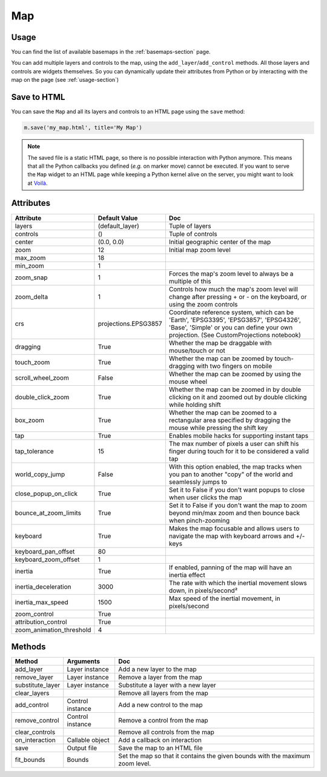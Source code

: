 Map
===

Usage
-----

.. jupyter-execute::

    from ipyleaflet import Map, basemaps, basemap_to_tiles

    m = Map(
        basemap=basemap_to_tiles(basemaps.NASAGIBS.ModisTerraTrueColorCR, "2017-04-08"),
        center=(52.204793, 360.121558),
        zoom=4
    )

    m

You can find the list of available basemaps in the :ref:`basemaps-section` page.

You can add multiple layers and controls to the map, using the ``add_layer``/``add_control`` methods. All those layers and controls are widgets themselves. So you can dynamically update their attributes from Python or by interacting with the map on the page (see :ref:`usage-section`)

.. jupyter-execute::

    from ipyleaflet import Map, Marker, basemaps, basemap_to_tiles

    m = Map(
        basemap=basemap_to_tiles(basemaps.NASAGIBS.ModisTerraTrueColorCR, "2017-04-08"),
        center=(52.204793, 360.121558),
        zoom=4
    )

    m.add_layer(Marker(location=(52.204793, 360.121558)))

    m

Save to HTML
------------

You can save the ``Map`` and all its layers and controls to an HTML page using the ``save`` method:

.. code::

    m.save('my_map.html', title='My Map')

.. note::
    The saved file is a static HTML page, so there is no possible interaction with Python anymore. This means that all the Python callbacks you defined (`e.g.` on marker move) cannot be executed. If you want to serve the ``Map`` widget to an HTML page while keeping a Python kernel alive on the server, you might want to look at `Voilà <https://voila.readthedocs.io>`_.


Attributes
----------

========================    =====================               ===
Attribute                   Default Value                       Doc
========================    =====================               ===
layers                      (default_layer)                     Tuple of layers
controls                    ()                                  Tuple of controls
center                      (0.0, 0.0)                          Initial geographic center of the map
zoom                        12                                  Initial map zoom level
max_zoom                    18
min_zoom                    1
zoom_snap                   1                                   Forces the map's zoom level to always be a multiple of this
zoom_delta                  1                                   Controls how much the map's zoom level will change after pressing + or - on the keyboard, or using the zoom controls
crs                         projections.EPSG3857                Coordinate reference system, which can be 'Earth', 'EPSG3395', 'EPSG3857', 'EPSG4326', 'Base', 'Simple' or you can define your own projection. (See CustomProjections notebook)
dragging                    True                                Whether the map be draggable with mouse/touch or not
touch_zoom                  True                                Whether the map can be zoomed by touch-dragging with two fingers on mobile
scroll_wheel_zoom           False                               Whether the map can be zoomed by using the mouse wheel
double_click_zoom           True                                Whether the map can be zoomed in by double clicking on it and zoomed out by double clicking while holding shift
box_zoom                    True                                Whether the map can be zoomed to a rectangular area specified by dragging the mouse while pressing the shift key
tap                         True                                Enables mobile hacks for supporting instant taps
tap_tolerance               15                                  The max number of pixels a user can shift his finger during touch for it to be considered a valid tap
world_copy_jump             False                               With this option enabled, the map tracks when you pan to another "copy" of the world and seamlessly jumps to
close_popup_on_click        True                                Set it to False if you don't want popups to close when user clicks the map
bounce_at_zoom_limits       True                                Set it to False if you don't want the map to zoom beyond min/max zoom and then bounce back when pinch-zooming
keyboard                    True                                Makes the map focusable and allows users to navigate the map with keyboard arrows and +/- keys
keyboard_pan_offset         80
keyboard_zoom_offset        1
inertia                     True                                If enabled, panning of the map will have an inertia effect
inertia_deceleration        3000                                The rate with which the inertial movement slows down, in pixels/second²
inertia_max_speed           1500                                Max speed of the inertial movement, in pixels/second
zoom_control                True
attribution_control         True
zoom_animation_threshold    4
========================    =====================               ===

Methods
-------

================   =====================================     ===
Method             Arguments                                 Doc
================   =====================================     ===
add_layer          Layer instance                            Add a new layer to the map
remove_layer       Layer instance                            Remove a layer from the map
substitute_layer   Layer instance                            Substitute a layer with a new layer
clear_layers                                                 Remove all layers from the map
add_control        Control instance                          Add a new control to the map
remove_control     Control instance                          Remove a control from the map
clear_controls                                               Remove all controls from the map
on_interaction     Callable object                           Add a callback on interaction
save               Output file                               Save the map to an HTML file
fit_bounds         Bounds                                    Set the map so that it contains the given bounds with the maximum zoom level.
================   =====================================     ===
